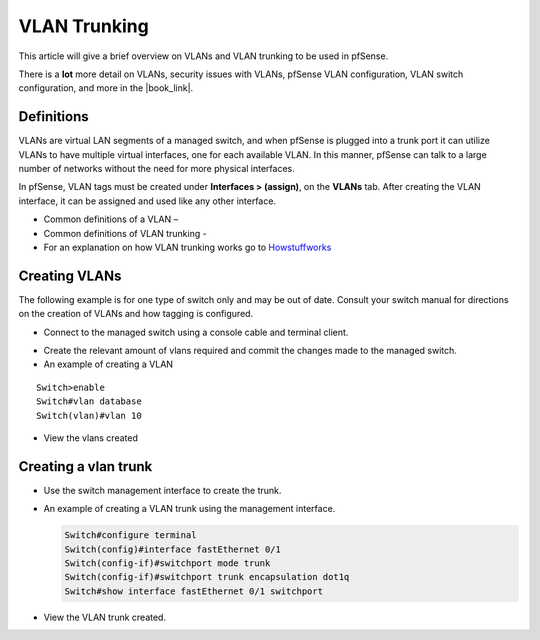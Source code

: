VLAN Trunking
=============

This article will give a brief overview on VLANs and VLAN trunking to be
used in pfSense.

There is a **lot** more detail on VLANs, security issues with VLANs, pfSense
VLAN configuration, VLAN switch configuration, and more in the |book_link|.

Definitions
-----------

VLANs are virtual LAN segments of a managed switch, and when pfSense is
plugged into a trunk port it can utilize VLANs to have multiple virtual
interfaces, one for each available VLAN. In this manner, pfSense can
talk to a large number of networks without the need for more physical
interfaces.

In pfSense, VLAN tags must be created under **Interfaces > (assign)**,
on the **VLANs** tab. After creating the VLAN interface, it can be
assigned and used like any other interface.

-  Common definitions of a VLAN –
-  Common definitions of VLAN trunking -
-  For an explanation on how VLAN trunking works go to
   `Howstuffworks <http://computer.howstuffworks.com/lan-switch17.htm>`__

Creating VLANs
--------------

The following example is for one type of switch only and may be out of
date. Consult your switch manual for directions on the creation of VLANs
and how tagging is configured.

-  Connect to the managed switch using a console cable and terminal
   client.

.. image:: /_static/interfaces/vlan_terminal.gif

-  Create the relevant amount of vlans required and commit the changes
   made to the managed switch.
-  An example of creating a VLAN

::

    Switch>enable
    Switch#vlan database
    Switch(vlan)#vlan 10

-  View the vlans created

.. image:: /_static/interfaces/vlan_show.gif

Creating a vlan trunk
---------------------

- Use the switch management interface to create the trunk.
- An example of creating a VLAN trunk using the management interface.

  .. code::

    Switch#configure terminal
    Switch(config)#interface fastEthernet 0/1
    Switch(config-if)#switchport mode trunk
    Switch(config-if)#switchport trunk encapsulation dot1q
    Switch#show interface fastEthernet 0/1 switchport

- View the VLAN trunk created.

.. image:: /_static/interfaces/vlan_trunk.gif
